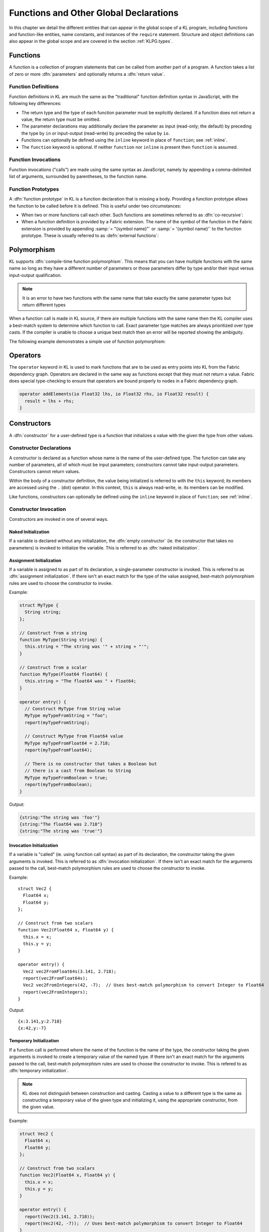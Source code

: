 .. _globals:

Functions and Other Global Declarations
=======================================

In this chapter we detail the different entities that can appear in the global scope of a KL program, including functions and function-like entities, name constants, and instances of the ``require`` statement.  Structure and object definitions can also appear in the global scope and are covered in the section :ref:`KLPG.types`.

.. index::
  single: function

.. _functions:

Functions
---------

A function is a collection of program statements that can be called from another part of a program.  A function takes a list of zero or more :dfn:`parameters` and optionally returns a :dfn:`return value`.

.. index::
  pair: function; definition

Function Definitions
^^^^^^^^^^^^^^^^^^^^

Function definitions in KL are much the same as the "traditional" function definition syntax in JavaScript, with the following key differences:

- The return type and the type of each function parameter must be explicitly declared.  If a function does not return a value, the return type must be omitted.

- The parameter declarations may additionally declare the parameter as input (read-only; the default) by preceding the type by ``in`` or input-output (read-write) by preceding the value by ``io``.

- Functions can optionally be defined using the ``inline`` keyword in place of ``function``; see :ref:`inline`.

- The ``function`` keyword is optional.  If neither ``function`` nor ``inline`` is present then ``function`` is assumed.

.. kl-example:: Function Definitions

  // Function returning a value and using only
  // input parameters
  
  function Float32 add(Float32 lhs, Float32 rhs) {
    return lhs + rhs;
  }
  
  // Function not returning a value and using both
  // input and input-output parameters
  
  function add(in Float32 lhs, in Float32 rhs, io Float32 result) {
    result = lhs + rhs;
  }

  // The 'function' keyword is totally optional
  Float32 double(Float32 x) {
    return 2 * x;
  }

  operator entry() {
    report(add(2, 2));

    Float32 addResult;
    add(2, 2, addResult);
    report(addResult);

    report(double(2));
  }

.. index::
  pair: function; invocation

Function Invocations
^^^^^^^^^^^^^^^^^^^^

Function invocations ("calls") are made using the same syntax as JavaScript, namely by appending a comma-delimited list of arguments, surrounded by parentheses, to the function name.

.. kl-example:: Function Invocation

  function Integer add(Integer lhs, Integer rhs) {
    return lhs + rhs;
  }

  operator entry() {
    report("2 plus 2 is " + add(2, 2));
  }

.. index::
  pair: function; prototype

Function Prototypes
^^^^^^^^^^^^^^^^^^^

A :dfn:`function prototype` in KL is a function declaration that is missing a body.  Providing a function prototype allows the function to be called before it is defined.  This is useful under two circumstances:

- When two or more functions call each other.  Such functions are sometimes referred to as :dfn:`co-recursive`:
  
  .. kl-example:: Co-recursive Functions
  
    // Function prototype for 'two', so that 'one' can call it before it is defined
    function two(Integer n);
    
    // The function 'one' calls 'two' even though it is not yet defined
    function one(Integer n) {
      report("one");
      if (n > 0)
        two(n - 1);
    }
    
    // The definition of the function 'two' comes after its prototype
    function two(Integer n) {
      report("two");
      if (n > 0)
        one(n - 1);
    }
    
    operator entry() {
      one(4);
    }

- When a function definition is provided by a Fabric extension.  The name of the symbol of the function in the Fabric extension is provided by appending :samp:`= "{symbol name}"` or :samp:`= '{symbol name}'` to the function prototype.  These is usually referred to as :defn:`external functions`:
  
  .. kl-example:: External Functions
    :no-output:
    
    // The prototype 'libc_perror' is linked to an external function 'perror'
    function libc_perror(Data cString) = 'perror';
    
    // The KL function 'perror' is what KL functions actually call
    function perror(String string) {
      libc_perror(string.data());
    }
    
    operator entry() {
      perror("something that caused an error");
    }

.. _polymorphism:

Polymorphism
---------------------

KL supports :dfn:`compile-time function polymorphism`.  This means that you can have multiple functions with the same name so long as they have a different number of parameters or those parameters differ by type and/or their input versus input-output qualification.

.. note:: It is an error to have two functions with the same name that take exactly the same parameter types but return different types

When a function call is made in KL source, if there are multiple functions with the same name then the KL compiler uses a best-match system to determine which function to call.  Exact parameter type matches are always prioritized over type casts.  If the compiler is unable to choose a unique best match then an error will be reported showing the ambiguity.

The following example demonstrates a simple use of function polymorphism:

.. kl-example:: Function Polymorphism

  function display(Integer a) {
    report("integer value is " + a);
  }
  
  function display(String s) {
    report("string value is '" + s + "'");
  }
  
  operator entry() {
    Integer integer = 42;
    display(integer);
    
    String string = "hello";
    display(string);
    
    Byte byte = 64;
    display(byte);
  }

.. index::
  single: operator

.. _operators:

Operators
---------

The ``operator`` keyword in KL is used to mark functions that are to be used as entry points into KL from the Fabric dependency graph.  Operators are declared in the same way as functions except that they must not return a value.  Fabric does special type-checking to ensure that operators are bound properly to nodes in a Fabric dependency graph.

.. code-block:: kl

  operator addElements(io Float32 lhs, io Float32 rhs, io Float32 result) {
    result = lhs + rhs;
  }

.. index::
  single: constructor

.. _KLPG.constructor:

Constructors
------------

A :dfn:`constructor` for a user-defined type is a function that initializes a value with the given the type from other values.

.. index::
  pair: constructor; declaration

Constructor Declarations
^^^^^^^^^^^^^^^^^^^^^^^^

A constructor is declared as a function whose name is the name of the user-defined type.  The function can take any number of parameters, all of which must be input parameters; constructors cannot take input-output parameters.  Constructors cannot return values.

Within the body of a constructor definition, the value being initialized is referred to with the ``this`` keyword; its members are accessed using the ``.`` (dot) operator.  In this context, ``this`` is always read-write, ie. its members can be modified.

.. kl-example:: Constructor Declarations

  struct Complex32 {
    Float32 re;
    Float32 im;
  };

  // The empty constructor; 
  function Complex32() {
    this.re = this.im = 0.0;
  }

  // Construct a Complex from a Float32
  function Complex32(Float32 x) {
    this.re = x;
    this.im = 0.0;
  }

  // Construct a Complex from two Float32s
  function Complex32(Float32 x, Float32 y) {
    this.re = x;
    this.im = y;
  }

  operator entry() {
    report(Complex32());
    report(Complex32(3.141));
    report(Complex32(3.141, 2.718));
  }

Like functions, constructors can optionally be defined using the ``inline`` keyword in place of ``function``; see :ref:`inline`.

.. index::
  pair: constructor; invocation

Constructor Invocation
^^^^^^^^^^^^^^^^^^^^^^

Constructors are invoked in one of several ways.

Naked Initialization
""""""""""""""""""""

If a variable is declared without any initialization, the :dfn:`empty constructor` (ie. the constructor that takes no parameters) is invoked to initialize the variable.  This is referred to as :dfn:`naked initialization`.

.. kl-example:: Naked Initialization
  
  struct MyType {
    Integer n;
    Float32 x;
  };
  
  // The empty constructor
  function MyType() {
    this.n = 42;
    this.x = 3.141;
  }
  
  operator entry() {
    MyType myType; // invokes the empty constructor
    report(myType);
  }

Assignment Initialization
"""""""""""""""""""""""""

If a variable is assigned to as part of its declaration, a single-parameter constructor is invoked.  This is referred to as :dfn:`assignment initialization`.  If there isn't an exact match for the type of the value assigned, best-match polymorphism rules are used to choose the constructor to invoke.

Example:

.. code-block:: kl

  struct MyType {
    String string;
  };
  
  // Construct from a string
  function MyType(String string) {
    this.string = "The string was '" + string + "'";
  }
  
  // Construct from a scalar
  function MyType(Float64 float64) {
    this.string = "The float64 was " + float64;
  }
  
  operator entry() {
    // Construct MyType from String value
    MyType myTypeFromString = "foo";
    report(myTypeFromString);
  
    // Construct MyType from Float64 value
    MyType myTypeFromFloat64 = 2.718;
    report(myTypeFromFloat64);
  
    // There is no constructor that takes a Boolean but
    // there is a cast from Boolean to String
    MyType myTypeFromBoolean = true;
    report(myTypeFromBoolean);
  }

Output:

.. code-block:: none

  {string:"The string was 'foo'"}
  {string:"The float64 was 2.718"}
  {string:"The string was 'true'"}

Invocation Initialization
"""""""""""""""""""""""""

If a variable is "called" (ie. using function call syntax) as part of its declaration, the constructor taking the given arguments is invoked.  This is referred to as :dfn:`invocation initialization`.  If there isn't an exact match for the arguments passed to the call, best-match polymorphism rules are used to choose the constructor to invoke.

Example::

  struct Vec2 {
    Float64 x;
    Float64 y;
  };
  
  // Construct from two scalars
  function Vec2(Float64 x, Float64 y) {
    this.x = x;
    this.y = y;
  }
  
  operator entry() {
    Vec2 vec2FromFloat64s(3.141, 2.718);
    report(vec2FromFloat64s);
    Vec2 vec2FromIntegers(42, -7);  // Uses best-match polymorphism to convert Integer to Float64
    report(vec2FromIntegers);
  }

Output::

  {x:3.141,y:2.718}
  {x:42,y:-7}

.. _KLPG.constructor.invocation.temporary:

Temporary Initialization
""""""""""""""""""""""""

If a function call is performed where the name of the function is the name of the type, the constructor taking the given arguments is invoked to create a temporary value of the named type.  If there isn't an exact match for the arguments passed to the call, best-match polymorphism rules are used to choose the constructor to invoke.  This is refered to as :dfn:`temporary initialization`.

.. note:: KL does not distinguish between construction and casting.  Casting a value to a different type is the same as constructing a temporary value of the given type and initializing it, using the appropriate constructor, from the given value.

Example:

.. code-block:: kl

  struct Vec2 {
    Float64 x;
    Float64 y;
  };
  
  // Construct from two scalars
  function Vec2(Float64 x, Float64 y) {
    this.x = x;
    this.y = y;
  }
  
  operator entry() {
    report(Vec2(3.141, 2.718));
    report(Vec2(42, -7));  // Uses best-match polymorphism to convert Integer to Float64
  }

Output::

  {x:3.141,y:2.718}
  {x:42,y:-7}

Base type constructors (inheritance)
""""""""""""""""""""""""""""""""""""

.. versionadded:: 1.13.0

When a specialized structure or object type :ref:`inherits <KPLG.object.inheritance>` from a base type, the base type's default constructor is implicitly called before the specialized type's one.

.. note::

  It is a current limitation that base type constructors with arguments cannot be called by specialized type constructors. The following example uses an `initialize` method to workaround this issue:

  .. kl-example::

    object Shape {
      Float32 centerX, centerY;
    };

    inline Shape( Float32 centerX, Float32 centerY ) {
      this.initialize( centerX, centerY );
    }

    /// \internal
    inline Shape.initialize!( Float32 centerX, Float32 centerY ) {
      this.centerX = centerX;
      this.centerY = centerY;
    }

    object Circle : Shape {
      Float32 radius;
    };

    inline Circle( Float32 centerX, Float32 centerY, Float32 radius ) {
      this.parent.initialize( centerX, centerY );
      this.radius = radius;
    }

    operator entry() {
      Circle c( 1, 2, 3);
      report( c );
    }


.. index::
  single: destructor

.. _KLPG.destructor:

Destructors
-----------

A destructor is a function that is called when a variable goes out of scope and its resources are freed.  Destructors are declared by prepending ``~`` (tilde) in front of the name of the type and using it as a function.  Destructors cannot take any parameters or return values.  The destructor is called before the value is freed so that its members are still accessible.  In the body of the destructor the value is referred to using the ``this`` keyword; the value is input-output, ie. it can be modified in the destructor.

Example use of destructor:

.. code-block:: kl

  struct MyType {
    String s;
  };
  
  // Empty constructor
  function MyType() {
    this.s = "foo";
    report("Creating MyType: this.s = " + this.s);
  }
  
  // Destructor
  function ~MyType() {
    report("Destroying MyType: this.s = " + this.s);
  }
  
  operator entry() {
    MyType myType;
  }

Output::

   Creating MyType: this.s = foo
   Destroying MyType: this.s = foo

Like functions, destructors can optionally be defined using the ``inline``
keyword in place   of ``function``; see :ref:`inline`.

When a specialized structure or object type :ref:`inherits <KPLG.object.inheritance>` from a base type, base type's destructor is called after the specialized one.

.. index::
  single: method

.. _methods:

Methods
-------

A :dfn:`method` is a function that operates on a user-defined structure.  It uses a slightly different (and more suggestive) syntax than plain function calls for the case that the method call is strongly tied to a value whose type is a user-defined structure.

.. index::
  pair: method; definition

Method Definitions
^^^^^^^^^^^^^^^^^^

If :samp:`{Type}` is a structure or alias, then a method named :samp:`{methodName}` can be added to the type using the following syntax:

.. code-block:: kl

  // A method that returns a value
  function <ReturnType> <Type>.<methodName>(<parameter list>) {
    <method body>
  }
  
  // A method that does not return a value
  function <Type>.<methodName>(<parameter list>) {
    <method body>
  }

Within the method body, ``this`` refers to the value on which the method is called.  ``this`` is read-only if the method returns a value and is read-write if the method does not return a value.

Like functions, methods can optionally be defined using the ``inline``
keyword in place   of ``function``; see :ref:`inline`.

.. index::
  pair: method; invocation

Method Invocation
^^^^^^^^^^^^^^^^^

If :samp:`{value}` is a value of type :samp:`{Type}` then the method :samp:`{methodName}` can be invoked on :samp:`{value}` using the expression :samp:`{value}.{methodName}({argument list})`.

Just as there can be multiple functions with the same name, a given type can have multiple methods with the same name.  When deciding which method to invoke, the usual best-match rules apply.

Example of method definition and invocation:

.. kl-example:: Method Definition and Invocation

  struct MyType {
    Integer a;
    Float32 b;
  };
  
  // Add method desc to MyType
  function String MyType.desc() {
    return "a:" + this.a + "; b:" + this.b;
  }
  
  operator entry() {
    MyType t;
    t.a = 1;
    t.b = 3.14;
    // Reports 'a:1; b:3.14'
    report(t.desc());
  }

.. _KLPG.method.this-type:

Methods Taking Read-Only or Read-Write Values for ``this``
^^^^^^^^^^^^^^^^^^^^^^^^^^^^^^^^^^^^^^^^^^^^^^^^^^^^^^^^^^

.. versionchanged:: 1.12.0
  :code:`this` now always defaults to read-only in method definitions unless an explicit :code:`!` is specified after method name; the default no longer depends on whether the method returns a value.

Whether :code:`this` is read-only or read-write (in compiler terms, an r-value or an l-value) can be controlled on a per-method basis.  By default, :code:`this` is read-only; :code:`this` can be made read-write by suffixing the method name with ``!`` (exclamation mark).  The method name can be suffixed with :code:`?` (question mark) to explicitly mark read-only methods.

Example of explicit read-only or read-write :code:`this` in methods:

.. kl-example:: Explcit read-only or read-write "this" in methods

  struct Vec2 {
    Float64 x;
    Float64 y;
  };
  
  function Vec2(in Float64 x, in Float64 y) {
    this.x = x;
    this.y = y;
  }
  
  // Explicitly make 'this' read-only
  function Vec2.getComponents?(io Float64 x, io Float64 y) {
    x = this.x;
    y = this.y;
  }
  
  function Float64 Vec2.normSq() {
    return this.x*this.x + this.y*this.y;
  }
  
  function Float64 Vec2.norm() {
    return sqrt(this.normSq());
  }
  
  function Vec2./=(in Float64 value) {
    this.x /= value;
    this.y /= value;
  }
  
  // Explicitly make 'this' read-write
  function Float64 Vec2.normalizeAndReturnOldNorm!() {
    Float64 oldNorm = this.norm();
    this /= oldNorm;
    return oldNorm;
  }
  
  operator entry() {
    Vec2 vec2(3.14, 2.71);
    
    Float64 x, y;
    vec2.getComponents(x, y);
    report("vec2.getComponents: x=" + x + ", y=" + y);
    
    report("vec2.normalizeAndReturnOldNorm returned " + vec2.normalizeAndReturnOldNorm());
    report("vec2 is now " + vec2);
  }

.. _KLPG.method.interface-inheritance:

Interface methods and inheritance
^^^^^^^^^^^^^^^^^^^^^^^^^^^^^^^^^

.. versionadded:: 1.13.0

Although it is usually transparent to the KL coder, interface method's calling mechanism differs from usual methods, and this requires special care in some situations.

A specialized object can inherit from a :ref:`base object type <KPLG.object.inheritance>`. If that base type implements an interface, the specialized object can provide its own implementation of the same interface methods. In that case, invoking the interface method will always call the specialized version of the method (the specialized object method `overrides` the base object method). This is always true, and it doesn't matter if the method is called in the context of functions, specialized object's methods, or base object's method.

However, it is frequent that the specialized implementation of a method needs to invoke its base implementation. The :samp:`{Type}.parent.{methodName}` syntax allows a specialized class to invoke the base implementation of an interface method, as seen below:

.. kl-example::

  interface Described {
    String describe();
  };

  object Shape : Described {
    Float32 centerX, centerY;
  };

  function String Shape.describe() {
    return "Center: (" + this.centerX + ", " + this.centerY + ")";
  }

  object Circle : Shape {
    Float32 radius;
  };

  inline Circle.setRadius!( Float32 r ) {
    this.radius = r;
  }

  function String Circle.describe() {
    // Call Shape.describe and append to it
    return this.parent.describe() + " Radius: " + this.radius;
  }

  operator entry() {
    Circle c();
    c.centerX = 1;
    c.centerY = 2;
    c.radius = 3;

    Described d = c;
    report( d.describe() );
  }

.. _KLPG.methods.access:

Access to Methods
^^^^^^^^^^^^^^^^^^^^^^^^^^^^^^^^^

.. versionadded:: 1.15.0

Access to methods can be controlled in the same was as :ref:`access to members <KLPG.types.structs.member-access>` using the ``public``, ``private`` and ``protected`` keywords:

.. kl-example:: Access to Methods

  interface Int
  {
    private int_priv();
    protected int_prot();
  };

  object A : Int
  {
  };

  public A.a_pub()
  {
    this.int_priv(); // ok since A implements Int
    this.int_prot(); // ok since A implements Int
  }

  protected A.a_prot() {}
  private A.a_priv() {}

  A.int_priv() {}
  A.int_prot() {}

  object B : A
  {
  };

  public A.b_pub()
  {
    this.int_priv(); // error since int_priv is private
    this.int_prot(); // ok since B inherits A
  }

  protected B.b_prot()
  {
    this.a_prot(); // ok since B inherits A 
  }

  private B.b_priv()
  {
    this.a_priv(); // error since a_priv is private
  }

  operator entry()
  {
    A a();
    a.a_pub(); // ok since a_pub is public
    a.a_prot(); // error since a_prot is protected
    a.a_priv(); // error since a_prot is private

    B b();
    b.b_pub(); // ok since a_pub is public
    b.b_prot(); // error since a_prot is protected
    b.b_priv(); // error since a_prot is private
  }

.. index::
  single: overload

Overloaded Operators
--------------------

KL allows overloading of binary operators and compound assignment operators for custom types (ie. specified through ``struct``).

Like functions, operator overloads can optionally be defined using the
``inline`` keyword in place   of ``function``; see :ref:`inline`.

.. index::
  pair: binary; overload

Binary Operator Overloads
^^^^^^^^^^^^^^^^^^^^^^^^^

Binary operators can be overloaded using the following syntax:

.. kl-example:: Binary Operator Overloads

  struct MyType {
    Integer a;
    Float32 b;
  };
  
  function MyType +(MyType lhs, MyType rhs) {
    MyType result;
    result.a = lhs.a + rhs.a;
    result.b = lhs.b + rhs.b;
    return result;
  }
  
  operator entry() {
    MyType t1; t1.a = 42; t1.b = 3.14; report(t1);
    MyType t2; t2.a = 7; t2.b = 2.72; report(t2);
    MyType t3 = t1 + t2; report(t3);
  }

Any of the binary arithmetic (``+``, ``-``, ``*``, ``/`` and ``%``), bitwise (``|``, ``&``, ``^``, ``<<`` and ``>>``) and comparison (``==``, ``!=``, ``<``, ``<=``, ``>`` and ``>=``) operators can be overloaded.

Binary operator overloads are subject to the following restrictions:

- They must take exactly two parameters.  The two parameters may be of any type and the two types may be different but they must both be input-only parameters.

- They must return a value.  However, the return type can be any type.

.. index::
  pair: unary; overload

.. _KLPG.unary-op-overloads:

Unary Operator Overloads
^^^^^^^^^^^^^^^^^^^^^^^^^

.. versionadded:: 1.12.0
  Unary Operator Overloads

Unary operators can be overloaded using the following syntax:

.. kl-example:: Binary Operator Overloads

  struct MyType {
    Integer a;
    Float32 b;
  };
  
  function MyType -MyType() {
    MyType result;
    result.a = -this.a;
    result.b = -this.b;
    return result;
  }
  
  operator entry() {
    MyType t1; t1.a = 42; t1.b = 3.14; report(-t1);
    MyType t2; t2.a = 7; t2.b = 2.72; report(-t2);
  }

Only the unary operators ``+``, ``-`` and ``~`` can be overloaded.

Unary operator overloads are subject to the following restrictions:

- They must return a value.  However, the return type can be any type.

.. index::
  pair: compound assignment; overload

.. _overloading-direct-ass-op:

Direct Assignment Overloads
^^^^^^^^^^^^^^^^^^^^^^^^^^^^^

KL provides a default direct assignment for custom types which simply assigns each of the members.  However, it is also possible to provide an overload for the direct assignment operator as shown in the example below:

.. kl-example:: Direct Assignment Overload

  struct A {
    UInt32 a;
  };

  A(UInt32 x) {
    this.a = x;
  }

  A.=(A a) {
    report("Performing assignment");
    this.a = 2 * a.a;
  }

  operator entry() {
    A a1(42), a2(56);
    report("Before: a1 = " + a1 + ", a2 = " + a2);
    a1 = a2;
    report("After: a1 = " + a1 + ", a2 = " + a2);
  }

Direct assignment overloads are subject to the following restrictions:

- They must take exactly one parameter.  The parameter may be of any type but it must be an input-only parameter.

- They must not return a value.

.. _overloading-compound-ass-ops:

Compound Assignment Overloads
^^^^^^^^^^^^^^^^^^^^^^^^^^^^^

KL provides a default direct assignment for custom types which simply assigns each of the members.  It also provides a default :dfn:`compound assignment` operator (ie. ``+=``, ``-=``, ``*=``, ``/=``, ``%=``, ``|=``, ``&=``, ``^=``, ``<<=`` and ``>>=``) by composing the associated binary operator, if available, with an assignment.

However, it is also possible to provide an overload for any of the compound assignment operators using the following syntax::

  struct Type {
    Integer a;
    Float32 b;
  };
  
  function Type.+=(Type that) {
    this.a += that.a;
    this.b += that.b;
  }
  
  operator entry() {
    Type t1; t1.a = 42; t1.b = 3.14; report("t1 is " + t1);
    Type t2; t2.a = 7; t2.b = 2.72; report("t2 is " + t2);
    t1 += t2; report("t1 is now " + t1);
  }

This produces the following output::

  t1 is {a:42,b:3.14}
  t2 is {a:7,b:2.72}
  t1 is now {a:49,b:5.86}

Compound assignment overloads are subject to the following restrictions:

- They must take exactly one parameter.  The parameter may be of any type but it must be an input-only parameter.

- They must not return a value.

.. index::
  pair: function; inline
  pair: method; inline

.. _inline:

Inline Functions and Methods
------------------------------

Functions, methods, and so on--but not operators--can optionally be declared
with the ``inline`` keyword in place of the ``function`` keyword, which tells
KL to try to inline the function  definition wherever it is used. ``inline``
should generally only be used on small functions, which this may result in
improved runtime performance::

  inline Integer add(Integer lhs, Integer rhs) {
    return lhs + rhs;
  }

.. index::
  pair: function; built-in

Built-In Functions and Methods
------------------------------

KL has several built-in functions and methods that are available to all KL programs.

Debugging Functions
^^^^^^^^^^^^^^^^^^^^^^

.. kl:function::
  function report(String message)
  
  Outputs a message to wherever messages are sent from KL; when |FABRIC_PRODUCT_NAME| is used from the command line or when the KL tool is used the output is sent to standard error and standard output respectively.  A newline is appended to the message when it is sent.
  
  Within |FABRIC_PRODUCT_NAME| the report function is primarily used for debugging, whereas it is used for general output from the KL tool.

.. kl:function::
  function dumpstack()
  
  .. versionadded:: 1.13.0

  Outputs the KL function call stack that leads to the calling location, including KL file names and line numbers. For example the following KL code::
  
    function func2()
    {
      dumpstack();
    }
  
    function func1()
    {
      func2();
    }
  
    operator entry()
    {
      func1();
    }
  
  Will output::
  
    1 function.func2() call.kl:4
    2 function.func1() call.kl:9
    3 operator.entry() call.kl:14
    4 kl.internal.entry.stub.cpu()

Error Status Functions
^^^^^^^^^^^^^^^^^^^^^^

KL maintains a contextual error status which can be set, queried and reset using some built-in functions. This status is restricted to the contextual KL evaluation and thread. Some KL operations such as integer divide-by-zero and array out-of-bounds access (when running KL with bounds checking enabled) will internally call :kl:func:`setError`. |FABRIC_PRODUCT_NAME| extensions typically set the error status as a way to report operation failures.

.. kl:function::
  function String getLastError()
  
  Get the last error status that was set.

.. kl:function::
  function clearLastError()
  
  Resets the last error status.

.. kl:function::
  function setError(String status)
  
  Sets a new error status and reports it using the :kl:func:`report` mechanism.

.. _integer_numerical_functions:

Integer Numerical Functions
^^^^^^^^^^^^^^^^^^^^^^^^^^^^^^^^^^^^^^^^^^^^

KL has support for several integer numerical functions that are helpful when dealing with integer expressions.  Each of these functions has a version for each of the numerical types (``UInt8``, ``SInt8``; ``UInt16``, ``SInt16``; ``UInt32``, ``SInt32``; ``UInt64``, ``SInt64``). The one that is called is chosen using polymorphism best-match rules; see :ref:`polymorphism`.

.. kl:function::
  function <SignedIntegerType> abs(<IntegerType> n)
  
  Returns the integer absolute value of the argument.
  
  Regardless of the type of the argument ``n``, the type of the return value is signed, and is the absolute value of the argument ``n`` interpreted as a signed integer.  This allows the ``abs`` function to be used on expressions involving differences of unsigned integers, eg. ``abs(Size(offset)-Size(index))``

.. _floatingpoint_numerical_functions:

Floating-Point Numerical Functions
^^^^^^^^^^^^^^^^^^^^^^^^^^^^^^^^^^^

KL has support for many of the "standard library" floating-point numerical functions from C.  Each of these functions has a version that takes a parameter or parameters of type ``Float32``, and another that takes a parameter or parameters of type ``Float64``.  The one that is called is chosen using polymorphism best-match rules; see :ref:`polymorphism`.

.. _trigonometric_functions:

Trigonometric Functions
"""""""""""""""""""""""

Like the C standard library, all trigonometric function use radians for their arguments and return values, where appropriate.

.. kl:function::
  function Float32 sin(Float32 x)
  function Float64 sin(Float64 x)
  
  Returns the sine of the angle :samp:`{x}`.  :samp:`{x}` is measured in radians.

.. kl:function::
  function Float32 cos(Float32 x)
  function Float64 cos(Float64 x)
  
  Returns the cosine of the angle :samp:`{x}`.  :samp:`{x}` is measured in radians.

.. kl:function::
  function Float32 tan(Float32 x)
  function Float64 tan(Float64 x)
  
  Returns the tangent of the angle :samp:`{x}`.  :samp:`{x}` is measured in radians.

.. kl:function::
  function Float32 asin(Float32 x)
  function Float64 asin(Float64 x)
  
  Returns the arcsine of the argument :samp:`{x}`.  The return value is measured in radians.

.. kl:function::
  function Float32 acos(Float32 x)
  function Float64 acos(Float64 x)
  
  Returns the arccosine of the argument :samp:`{x}`.  The return value is measured in radians.

.. kl:function::
  function Float32 atan(Float32 x)
  function Float64 atan(Float64 x)
  
  Returns the arctangent of the argument :samp:`{x}`.  The return value is measured in radians.
  
  .. warning:: This function doesn't work for large :samp:`{x}` and can only return values in the range :math:`(-\pi/2,\pi/2]`; use the :kl:func:`atan2` function instead when possible.

.. kl:function::
  function Float32 atan2(Float32 y, Float32 x)
  function Float64 atan2(Float64 y, Float64 x)

  Returns the arctangent of the ratio :samp:`{y}/{x}`; the result is measured in radians and is in the range :math:`(-\pi,\pi]`.

.. _exponential_and_logarithmic_functions:

Exponential and Logarithmic Functions
""""""""""""""""""""""""""""""""""""""""""""

.. kl:function::
  function Float32 pow(Float32 x, Float32 y)
  function Float64 pow(Float64 x, Float64 y)
  
  Returns the value of :samp:`{x}` raised to the power of :samp:`{y}`.

.. kl:function::
  function Float32 pow(Float32 x, <IntegerType> y)
  function Float64 pow(Float64 x, <IntegerType> y)
  
  Returns the value of :samp:`{x}` raised to the power of :samp:`{y}` where :samp:`{y}` is an integer.  Uses exponentiation by squaring for very high performance, and will expand into a fixed operation in the case that :samp:`{y}` is a constant integer.

.. kl:function::
  function Float32 exp(Float32 x)
  function Float64 exp(Float64 x)
  
  Returns the value of :math:`e` raised to the power of :samp:`{x}` where :math:`e` is the base of the natural logarithm (approximately 2.7182818...).

.. kl:function::
  function Float32 log(Float32 x)
  function Float64 log(Float64 x)
  
  Returns the natural (base :math:`e`) logarithm of :samp:`{x}`.

.. kl:function::
  function Float32 log10(Float32 x)
  function Float64 log10(Float64 x)
  
  Returns the common (base 10) logarithm of :samp:`{x}`.

.. _non_transcendental_functions_functions:

Non-Transcendental Functions
""""""""""""""""""""""""""""""""""""""""""""

.. kl:function::
  function Float32 abs(Float32 x)
  function Float64 abs(Float64 x)
  
  Returns the absolute value of :samp:`{x}`.
  
.. kl:function::
  function Float32 round(Float32 x)
  function Float64 round(Float64 x)
  
  Returns the value of :samp:`{x}` rounded to the nearest whole (fractional part of zero) floating-point number.

.. kl:function::
  function Float32 floor(Float32 x)
  function Float64 floor(Float64 x)
  
  Returns the greatest whole floating-point number less than or equal to :samp:`{x}`.

.. kl:function::
  function Float32 ceil(Float32 x)
  function Float64 ceil(Float64 x)
  
  Returns the smallest whole floating-point number greater than or equal to :samp:`{x}`.

Category Functions
""""""""""""""""""""""""""""""""""""""""""""

.. kl:function::
  function Boolean Float32.isReg()
  function Boolean Float64.isReg()

  Returns true if and only if the floating-point number is a regular floating-point number; that is, if it is not infinite and not a NaN (not-a-number) value.

.. kl:function::
  function Boolean Float32.isInf()
  function Boolean Float64.isInf()
  
  Returns true if and only if the floating-point number is infinite.  Note that this does not check for NaN values; use the :kl:method:`Float32.isNaN()` method for that.

.. kl:function::
  function Boolean Float32.isNaN()
  function Boolean Float64.isNaN()
  
  Returns true if and only if the floating-point number is a not-a-number (NaN) value.  Note that this does not check for infinite values; use the :kl:method:`Float32.isInf()` method for that.

.. note::
  
  For a floating-point value ``x``, the condition ``!x.isReg()`` is equivalent to ``x.isInf() || x.isNaN()``

.. _vector_functions:

Vector Functions
^^^^^^^^^^^^^^^^

KL support a large set of :dfn:`vector functions` that are automatically made available for structures whose members are all of the same integer or floating-point type (as is usually the case for structures that represent vectors).  The KL compiler automatically reduces the function call to vector intrinsic operation that is optimal for the running architecture; for example, on a modern Intel x86 machine they will be reduced to instructions using the SSE or AVX vector extensions, resulting in improved performance over non-vector code.

When :samp:`{<V>}` is a structure whose members :samp:`{<m1>}, {<m2>}, ... {<mN>}` are all of exactly the same integer or floating-point type :samp:`{<T>}`, the following functions are made available:

.. kl:function::
  function <V> vecAdd(<V> lhs, <V> rhs)
  
  Returns :samp:`lhs.{m1} + rhs.{m1}`, :samp:`lhs.{m2} + rhs.{m2}`, ... :samp:`lhs.{mN} + rhs.{mN}`

.. kl:function::
  function <V> vecAdd(<T> k, <V> rhs)
  
  Returns :samp:`k + rhs.{m1}`, :samp:`k + rhs.{m2}`, ... :samp:`k + rhs.{mN}`

.. kl:function::
  function <V> vecAdd(<V> lhs, <T> k)
  
  Returns :samp:`lhs.{m1} + k`, :samp:`lhs.{m2} + k`, ... :samp:`lhs.{mN} + k`

.. kl:function::
  function <V> vecSub(<V> lhs, <V> rhs)
  
  Returns :samp:`lhs.{m1} - rhs.{m1}`, :samp:`lhs.{m2} - rhs.{m2}`, ... :samp:`lhs.{mN} - rhs.{mN}`

.. kl:function::
  function <V> vecSub(<T> k, <V> rhs)
  
  Returns :samp:`k - rhs.{m1}`, :samp:`k - rhs.{m2}`, ... :samp:`k - rhs.{mN}`

.. kl:function::
  function <V> vecSub(<V> lhs, <T> k)
  
  Returns :samp:`lhs.{m1} - k`, :samp:`lhs.{m2} - k`, ... :samp:`lhs.{mN} - k`

.. kl:function::
  function <V> vecMul(<V> lhs, <V> rhs)
  
  Returns :samp:`lhs.{m1} * rhs.{m1}`, :samp:`lhs.{m2} * rhs.{m2}`, ... :samp:`lhs.{mN} * rhs.{mN}`

.. kl:function::
  function <V> vecMul(<T> k, <V> rhs)
  
  Returns :samp:`k * rhs.{m1}`, :samp:`k * rhs.{m2}`, ... :samp:`k * rhs.{mN}`

.. kl:function::
  function <V> vecMul(<V> lhs, <T> k)
  
  Returns :samp:`lhs.{m1} * k`, :samp:`lhs.{m2} * k`, ... :samp:`lhs.{mN} * k`

.. kl:function::
  function <V> vecDiv(<V> lhs, <V> rhs)
  
  Returns :samp:`lhs.{m1} / rhs.{m1}`, :samp:`lhs.{m2} / rhs.{m2}`, ... :samp:`lhs.{mN} / rhs.{mN}`

.. kl:function::
  function <V> vecDiv(<T> k, <V> rhs)
  
  Returns :samp:`k / rhs.{m1}`, :samp:`k / rhs.{m2}`, ... :samp:`k / rhs.{mN}`

.. kl:function::
  function <V> vecDiv(<V> lhs, <T> k)
  
  Returns :samp:`lhs.{m1} / k`, :samp:`lhs.{m2} / k`, ... :samp:`lhs.{mN} / k`

.. kl:function::
  function <V> vecRem(<V> lhs, <V> rhs)
  
  Returns :samp:`lhs.{m1} % rhs.{m1}`, :samp:`lhs.{m2} % rhs.{m2}`, ... :samp:`lhs.{mN} % rhs.{mN}`

.. kl:function::
  function <V> vecRem(<T> k, <V> rhs)
  
  Returns :samp:`k % rhs.{m1}`, :samp:`k % rhs.{m2}`, ... :samp:`k % rhs.{mN}`

.. kl:function::
  function <V> vecRem(<V> lhs, <T> k)
  
  Returns :samp:`lhs.{m1} % k`, :samp:`lhs.{m2} % k`, ... :samp:`lhs.{mN} % k`

When ``<T>`` is an integer type, the following additional function are available:

.. kl:function::
  function <V> vecBitOr(<V> lhs, <V> rhs)
  
  Returns :samp:`lhs.{m1} | rhs.{m1}`, :samp:`lhs.{m2} | rhs.{m2}`, ... :samp:`lhs.{mN} | rhs.{mN}`

.. kl:function::
  function <V> vecBitOr(<T> k, <V> rhs)
  
  Returns :samp:`k | rhs.{m1}`, :samp:`k | rhs.{m2}`, ... :samp:`k | rhs.{mN}`

.. kl:function::
  function <V> vecBitOr(<V> lhs, <T> k)
  
  Returns :samp:`lhs.{m1} | k`, :samp:`lhs.{m2} | k`, ... :samp:`lhs.{mN} | k`

.. kl:function::
  function <V> vecBitAnd(<V> lhs, <V> rhs)
  
  Returns :samp:`lhs.{m1} & rhs.{m1}`, :samp:`lhs.{m2} & rhs.{m2}`, ... :samp:`lhs.{mN} & rhs.{mN}`

.. kl:function::
  function <V> vecBitAnd(<T> k, <V> rhs)
  
  Returns :samp:`k & rhs.{m1}`, :samp:`k & rhs.{m2}`, ... :samp:`k & rhs.{mN}`

.. kl:function::
  function <V> vecBitAnd(<V> lhs, <T> k)
  
  Returns :samp:`lhs.{m1} & k`, :samp:`lhs.{m2} & k`, ... :samp:`lhs.{mN} & k`

.. kl:function::
  function <V> vecBitXor(<V> lhs, <V> rhs)
  
  Returns :samp:`lhs.{m1} ^ rhs.{m1}`, :samp:`lhs.{m2} ^ rhs.{m2}`, ... :samp:`lhs.{mN} ^ rhs.{mN}`

.. kl:function::
  function <V> vecBitXor(<T> k, <V> rhs)
  
  Returns :samp:`k ^ rhs.{m1}`, :samp:`k ^ rhs.{m2}`, ... :samp:`k ^ rhs.{mN}`

.. kl:function::
  function <V> vecBitXor(<V> lhs, <T> k)
  
  Returns :samp:`lhs.{m1} ^ k`, :samp:`lhs.{m2} ^ k`, ... :samp:`lhs.{mN} ^ k`

.. kl:function::
  function <V> vecShl(<V> lhs, <V> rhs)
  
  Returns :samp:`lhs.{m1} << rhs.{m1}`, :samp:`lhs.{m2} << rhs.{m2}`, ... :samp:`lhs.{mN} << rhs.{mN}`

.. kl:function::
  function <V> vecShl(<T> k, <V> rhs)
  
  Returns :samp:`k << rhs.{m1}`, :samp:`k << rhs.{m2}`, ... :samp:`k << rhs.{mN}`

.. kl:function::
  function <V> vecShl(<V> lhs, <T> k)
  
  Returns :samp:`lhs.{m1} << k`, :samp:`lhs.{m2} << k`, ... :samp:`lhs.{mN} << k`

.. kl:function::
  function <V> vecShr(<V> lhs, <V> rhs)
  
  Returns :samp:`lhs.{m1} >> rhs.{m1}`, :samp:`lhs.{m2} >> rhs.{m2}`, ... :samp:`lhs.{mN} >> rhs.{mN}`

.. kl:function::
  function <V> vecShr(<T> k, <V> rhs)
  
  Returns :samp:`k >> rhs.{m1}`, :samp:`k >> rhs.{m2}`, ... :samp:`k >> rhs.{mN}`

.. kl:function::
  function <V> vecShr(<V> lhs, <T> k)
  
  Returns :samp:`lhs.{m1} >> k`, :samp:`lhs.{m2} >> k`, ... :samp:`lhs.{mN} >> k`

.. _conversion-funcs:

Conversion Functions
^^^^^^^^^^^^^^^^^^^^^^^^^^^

.. kl:function::
  function <Type>.appendDesc(io String string)

  .. versionadded:: 1.12.0

  The :code:`appendDesc` method is called to convert the given type to a :code:`String`.  You can write a custom :code:`appendDesc` method to 
  customize this conversion, as shown in the following example:

  .. kl-example:: Custom appendDesc Method

    struct Vec3 { Float32 x, y, z; };

    function Vec3(Float32 x, Float32 y, Float32 z) {
      this.x = x; this.y = y; this.z = z;
    }

    function Vec3.appendDesc(io String string) {
      string += "vec3:[";
      string += this.x;
      string += ":";
      string += this.y;
      string += ":";
      string += this.z;
      string += "]";
    }

    operator entry() {
      Vec3 vec3(6.7, -9.4, 2.3);
      report(vec3);
    }

.. kl:function::
  function String hex(UInt8 n)
  function String hex(UInt16 n)
  function String hex(UInt32 n)
  function String hex(UInt64 n)

  Converts an unsigned integer value into a hexadecimal string representation of the value.

.. kl:function::
  function String hex(SInt8 n)
  function String hex(SInt16 n)
  function String hex(SInt32 n)
  function String hex(SInt64 n)

  Converts an integer value into a hexadecimal string representation of the value.  The output is as if ``n`` was of the corresponding unsigned integer type; there is no consideration for negative values.

.. kl:function::
  function Float32 bitcastUIntToFloat(UInt32 n)
  function Float64 bitcastUIntToFloat(UInt64 n)
  
  Bitcasts an unsigned integer of the same width to a floating-point number.  This is a non-numerical conversion that is mostly useful for unit testing KL itself.

.. kl:function::
  function UInt32 bitcastFloatToUInt(Float32 x)
  function UInt64 bitcastFloatToUInt(Float64 x)
  
  Bitcasts a floating-point number to an unsigned integer of the same width.  This is a non-numerical conversion that is mostly useful for unit testing KL itself.

Thread/Core-related Functions
^^^^^^^^^^^^^^^^^^^^^^^^^^^^^^^^^^

.. kl:function::
  function UInt16 getThreadIndex()
  
  Returns the index of the currently-executing thread.  This number is guaranteed to be in the range 0 to kl:func:`getThreadCount()`-1.

  For a give PEX workload, two concurrently executing threads are guaranteed to return different values for this function.

.. kl:function::
  function UInt16 getThreadCount()
  
  Returns the upper bound of the :kl:func:`getThreadIndex()` return value.
  
.. kl:function::
  function UInt16 getCoreCount()
  
  Returns the number of CPU cores in the machine.

Performance Counter Functions
^^^^^^^^^^^^^^^^^^^^^^^^^^^^^^^^^^

KL provides access to high-performance system timer information that can be used to time operations from within KL code.

.. kl:function::
  function UInt64 getCurrentTicks()
  
  Returns the current value of the performance counter.  This number has no meaning on its own (ie. its units are undefined) but can be used in calls to ``getSecondsBetweenTicks()`` to measure absolute elapsed time.  Note that the value returned by ``getCurrentTicks()`` is not affected by system ("wall") clock time changes.

.. kl:function::
  function Float64 getSecondsBetweenTicks(UInt64 start, UInt64 end)
  
  Returns the number of seconds between two performance counter values.  The measurable resolution is guaranteed to be at least one million parts per second.

Example usage of the performance counter functions::

  operator entry() {
    UInt64 start = getCurrentTicks();
    // Do nothing...
    UInt64 end = getCurrentTicks();
    report("Elapsed time: " + getSecondsBetweenTicks(start, end) + " seconds");
  }

Output::

  Elapsed time: 4.1e-08 seconds

.. index::
  single: polymorphism
  single: function polymorphism
  pair: function; polymorphism

.. index::
  pair: named; constant

Fabric Context Functions
^^^^^^^^^^^^^^^^^^^^^^^^^^^^^^^^^^

These functions are used to interact with the Fabric Core context.

.. kl:function::
  function String fabricCoreContextID()
  
  Returns the Fabric Core context ID as a String.  This context ID can be
  used to bind a new Fabric Core client to an existing context.

.. _KLPG.global.named-constants:

Named Constants
---------------

A :dfn:`named constant` in KL is a value that can be referred to by name in
expressions but that cannot be changed at runtime.  Named constants are
essentially read-only variables; however, since the KL compiler knows that
their value can never change, it can often produce faster code when named
constants are used in place of variables.  Both scalar and array named
constants can be declared.

Named constants can be declared within any scope (see :ref:`scope`), including
the global scope.  Named constants are only visible within the scope in which
they are declared.

Scalar named constants take the form:

.. parsed-literal::

  const :samp:`{Type}` :samp:`{name}` = :samp:`{expr}`;

and array named constants take the form:

.. parsed-literal::

  const :samp:`{Type}` :samp:`{name}`\[] = [
    :samp:`{expr1}`, :samp:`{expr2}`, ..., :samp:`{exprN}`
  ];

In either case, :samp:`{Type}` must be a boolean, integer, floating-point or string type; :samp:`{name}` must be an identifier; and :samp:`{expr}` must be an expression involving constant(s) that evaluates to a constant of type `{Type}`.  In the case of a scalar named constant, the type of the named constant is :samp:`{Type}`.  In the case of an array named constant, the type of the named constant is a fixed array of elements of type :samp:`{Type}`; the size of the fixed array is the number of initializing values given within the brackets.

It is a compile-time error to do any of the following:

- assign to a named constant

- pass a named constant to a function as an ``io`` parameter

- declare a global named constant with the same name as a function, operator or another global named constant

- declare a non-global named constant with the same name as a variable or another named constant declared in the same scope

Example usage of named constants:

.. code-block:: kl
  
  const String MODULE_NAME = "KL";
  const String PREFIX = MODULE_NAME + ": ";
  const UInt32 twoToTheSixteen = 1 << 16;
  const Float32 familiarValues[] = [3.141, 2.718, (3 * 7.4) / 3.4];

  operator entry() {
    report(PREFIX + "twoToTheSixteen = " + twoToTheSixteen);
    report(PREFIX + "familiarValues = " + familiarValues);
    for (UInt32 i=0; i<4; ++i) {
      const UInt32 a = 3;
      const UInt32 b = 4;
      report(PREFIX + "a*"+i+"+b = "+(a*i+b));
    }
  }

Output:

.. code-block:: none
  
  KL: twoToTheSixteen = 65536
  KL: familiarValues = [+3.141000,+2.717999,+6.529411]
  KL: a*0+b = 4
  KL: a*1+b = 7
  KL: a*2+b = 10
  KL: a*3+b = 13

.. _KLPG.named-constants.predefined:

.. index::
  pair: predefined; constant

Predefined Constants
^^^^^^^^^^^^^^^^^^^^

There are a variety of predefined constants available to every KL program.

Fabric Version Pre-Defined Constants
""""""""""""""""""""""""""""""""""""

The three constants ``FabricVersionMaj``, ``FabricVersionMin`` and ``FabricVersionRev`` are three predefined constants of type ``UInt8`` that are the major, minor and revision components of the running Fabric version.  For example, this documentation was built for Fabric version {{FABRIC_VERSION}}, and so KL code executed in this version will have ``FabricVersionMaj = {{FABRIC_VERSION_MAJ}}``, ``FabricVersionMin = {{FABRIC_VERSION_MIN}}`` and ``FabricVersionRev = {{FABRIC_VERSION_REV}}``.

.. code-block:: kl

  operator entry() {
    report("FabricVersionMaj = " + FabricVersionMaj);
    report("FabricVersionMin = " + FabricVersionMin);
    report("FabricVersionRev = " + FabricVersionRev);
  }

Integer Limit Pre-Defined Constants
"""""""""""""""""""""""""""""""""""

For every integer type ``<IntTy>`` there is a pre-defined integer constant ``<IntTy>Max`` that is the maximum value the integer can attain.  Additionally, for signed integer types there is a pre-defined integer constant ``<IntTy>Min`` that is the minimum value the integer can attain.  In both cases, the type of the integer constant is the type of the integer itself.  For example:

.. code-block:: kl

  operator entry() {
    report("UInt8Max=" + UInt8Max);
    report("UInt16Max=" + UInt16Max);
    report("UInt32Max=" + UInt32Max);
    report("UInt64Max=" + UInt64Max);
    report("SInt8Min=" + SInt8Min);
    report("SInt8Max=" + SInt8Max);
    report("SInt16Min=" + SInt16Min);
    report("SInt16Max=" + SInt16Max);
    report("SInt32Min=" + SInt32Min);
    report("SInt32Max=" + SInt32Max);
    report("SInt64Min=" + SInt64Min);
    report("SInt64Max=" + SInt64Max);
  }

produces:

.. code-block:: none

  UInt8Max=255
  UInt16Max=65535
  UInt32Max=4294967295
  UInt64Max=18446744073709551615
  SInt8Min=-128
  SInt8Max=127
  SInt16Min=-32768
  SInt16Max=32767
  SInt32Min=-2147483648
  SInt32Max=2147483647
  SInt64Min=-9223372036854775808
  SInt64Max=9223372036854775807

The ``FUNC`` Pre-Defined Constants
""""""""""""""""""""""""""""""""""

The KL compiler automatically predefines the constant ``FUNC`` at the start of every function as a string constant describing the function.  The following code:

.. code-block:: kl
  
  function foo(Float32 x) {
    report("This function is: " + FUNC);
  }
  
  operator entry() {
    foo(3.14);
  }

produces the output:

.. code-block:: none
  
  This function is: function foo(Float32)  

.. index::
  single: require

.. _KLPG.require:

Importing Functionality With ``require``
----------------------------------------

Through integration with Fabric, it is possible for derived KL types and/or
Fabric extensions to provide KL code that is defined externally to the current
source file.  To use these types and code within the current source file, the
``require`` statement is provided; it is similar to the ``import`` statement
in Python.

The ``require`` statement should be followed by the name of the registered
type or extension.  For example, to include the functionality provided by the
extension named "Math" and the registered type named "RegType", the program
should start with::

  require Math, RegType;

Any ``require`` statements must appear at the top of the KL program that uses
the associated functionality.  You can have as many ``require`` statements as
you would like.

.. _KLPG.require.versioning:

Using ``require`` with version information
---------------------------------------------

By default the ``require`` statement will load the latest version of the extension
available. So for example given two versions of the :code:`ExtensionName` extension
with the versions :code:`"1.0.0"` and :code:`"1.2.1"`, doing

.. code-block:: kl

  require ExtensionName;

will result in the version :code:`"1.2.1"` being loaded. If you want to load a 
specific version, you can use the following syntax

.. code-block:: kl

  require ExtensionName:"=1.0.0";

which will result in loading the specific :code:`"1.0.0"` version of the extension. 
If the specific version cannot be found, an error will be thrown.
Alternatively, if you just want to make sure an extension version is higher than a
specific version number, you can use the lesser / greater sign like so:

.. code-block:: kl

  require ExtensionName:">1.0.0";

If the version lesser / greater than what is specified cannot be found, an error will be thrown.
In this example the :code:`"1.2.1"` version of the extension will be loaded.

Furthermore you can use preprocessor statements to add optional KL code or to switch 
behaviors based on extension versions. For that you can use the :code:`EXT_VER_IF: and
:code:`EXT_VER_ENDIF` statements. For this you can use the equal, lesser or greater sign.

.. code-block:: kl

  require ExtensionName;

  EXT_VER_IF ExtensionName:">1.0.0"

  function dummyFunction() {
    report('Found an extension version for "ExtensionName" higher than "1.0.0"');
  }

  EXT_VER_ENDIF

  operator entry() {

  EXT_VER_IF ExtensionName:">1.0.0"

    dummyFunction();

  EXT_VER_ENDIF

  }

The :code:`dummy` function's definition and invocation will only happen if the extension version
of the :code:`ExtensionName` is higher to :code:`"1.0.0"` in the example above.

For more information on how to embed versioning information in extensions please refer to :ref:`EXTS_VERSIONING`.

.. _KLPG.require.versioning.envvars:

Extension versioning environment variables
---------------------------------------------

Additional to the facilities mentioned above in :ref:`KLPG.require.versioning` you can drive the :code:`require` statement 
with a set of environment variables. There are several ways to use environment variables.

The first approach, which uses a single environment variable for each extension, defines an environment variable like so:

.. code-block:: bash

  export FABRIC_EXT_VER_EXTENSIONNAME="=1.0.0"

For the second approach, which suits environments better when you have to switch between a large amount of environment variables for a given build set, first you may optionally specify the :envvar:`FABRIC_EXT_VER_PREFIX` and :envvar:`FABRIC_EXT_VER_SUFFIX` environment variables, which contain a prefix and a suffix to be used when looking up additional environment variables, or you can use their default values. 

Then for each extension you may specify an environment variable using the prefix and suffix and the extension's name, which will then contain the versioning information. For example, using the default prefix and suffix:

.. code-block:: bash

  export FABRIC_EXT_VER_EXTENSIONNAME="=1.0.0"

Or changing the prefix and suffix:

.. code-block:: bash

  export FABRIC_EXT_VER_PREFIX="COMPANY_"
  export FABRIC_EXT_VER_SUFFIX="_VER_INFO"
  export COMPANY_EXTENSIONNAME_VER_INFO="=1.0.0"

This would resolve in the extension loading mechanism to first resolve the :envvar:`FABRIC_EXT_VER_PREFIX` and :envvar:`FABRIC_EXT_VER_SUFFIX`
environment variables, then will resolve the :envvar:`COMPANY_EXTENSIONNAME_VER_INFO` based on these and will figure out that version 1.0.0 of the two available versions should be used.

The third approach uses an auxiliary json file which needs to provide a mapping between the name of the extension and a version to use. The file path of the json file needs to be specified in the :envvar:`FABRIC_EXT_VERFILE` environment variable. The content of the file needs to look for example like this:

.. code-block:: js

  {
    "Alembic": ">=1.0", 
    "FBX": ">=1.1"
  }

In the final approach users may set the :envvar:`FABRIC_EXT_OVERRIDE` environment variable which can be used to specify sets of extensions that should be loaded together. Each extension may define an override key (see :ref:`EXTS_VERSIONING`) and if that key matches the value of :envvar:`FABRIC_EXT_OVERRIDE` then that extension will be loaded before others with a different or missing override key. This may cause lower version numbers of extensions to load. For example:

.. code-block:: bash

  export FABRIC_EXT_OVERRIDE="MyOverride"

This will cause all extensions with an override key of "MyOverride" to be preferred over other versions of the same extension with a different override key.

.. note:: All environment variables need to use capital letters throughout.

For more information on how to embed versioning information in extensions please refer to :ref:`EXTS_VERSIONING`.
